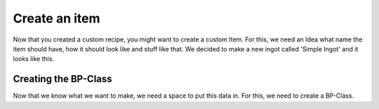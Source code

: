 Create an item
============
Now that you created a custom recipe, you might want to create a custom Item.
For this, we need an Idea what name the item should have, how it should look like and stuff like that.
We decided to make a new ingot called 'Simple Ingot' and it looks like this.

Creating the BP-Class
---------------------
Now that we know what we want to make, we need a space to put this data in.
For this, we need to create a BP-Class.